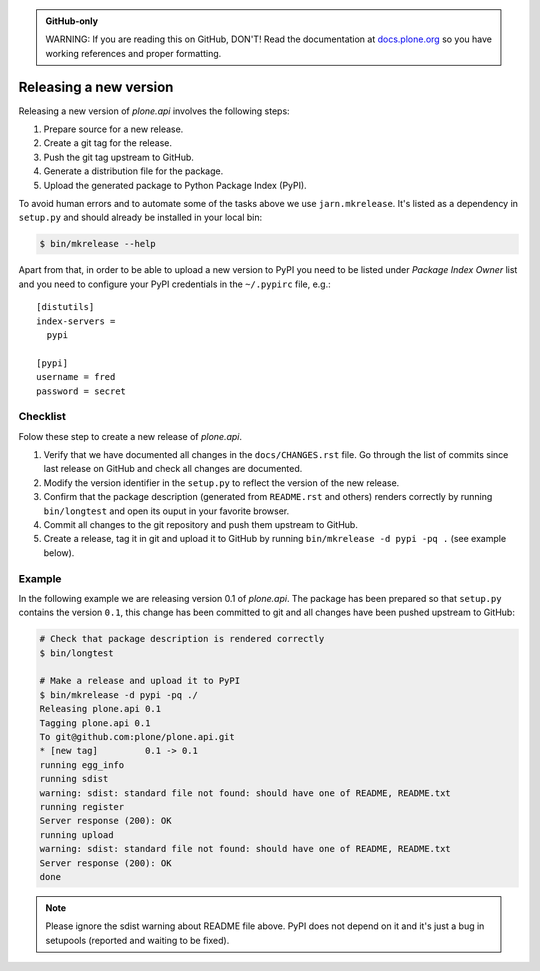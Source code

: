 .. admonition:: GitHub-only

    WARNING: If you are reading this on GitHub, DON'T!
    Read the documentation at `docs.plone.org <http://docs.plone.org/external/plone.api/docs/contribute/release.html>`_
    so you have working references and proper formatting.

.. _releasing_a_new_version:

=======================
Releasing a new version
=======================

Releasing a new version of `plone.api` involves the following steps:

#. Prepare source for a new release.
#. Create a git tag for the release.
#. Push the git tag upstream to GitHub.
#. Generate a distribution file for the package.
#. Upload the generated package to Python Package Index (PyPI).

To avoid human errors and to automate some of the tasks above we use ``jarn.mkrelease``.
It's listed as a dependency in ``setup.py`` and should already be installed in your local bin:

.. sourcecode:: bash

    $ bin/mkrelease --help

Apart from that, in order to be able to upload a new version to PyPI you need to be listed under `Package Index Owner` list and you need to configure your PyPI credentials in the ``~/.pypirc`` file, e.g.::

    [distutils]
    index-servers =
      pypi

    [pypi]
    username = fred
    password = secret


Checklist
=========

Folow these step to create a new release of `plone.api`.

#. Verify that we have documented all changes in the ``docs/CHANGES.rst`` file.
   Go through the list of commits since last release on GitHub and check all changes are documented.

#. Modify the version identifier in the ``setup.py`` to reflect the version of the new release.

#. Confirm that the package description (generated from ``README.rst`` and others) renders correctly by running ``bin/longtest`` and open its ouput in
   your favorite browser.

#. Commit all changes to the git repository and push them upstream to GitHub.

#. Create a release, tag it in git and upload it to GitHub by running ``bin/mkrelease -d pypi -pq .`` (see example below).


Example
=======

In the following example we are releasing version 0.1 of `plone.api`.
The package has been prepared so that ``setup.py`` contains the version ``0.1``,
this change has been committed to git and all changes have been pushed upstream to GitHub:

.. sourcecode:: bash

  # Check that package description is rendered correctly
  $ bin/longtest

  # Make a release and upload it to PyPI
  $ bin/mkrelease -d pypi -pq ./
  Releasing plone.api 0.1
  Tagging plone.api 0.1
  To git@github.com:plone/plone.api.git
  * [new tag]         0.1 -> 0.1
  running egg_info
  running sdist
  warning: sdist: standard file not found: should have one of README, README.txt
  running register
  Server response (200): OK
  running upload
  warning: sdist: standard file not found: should have one of README, README.txt
  Server response (200): OK
  done

.. note::
  Please ignore the sdist warning about README file above.
  PyPI does not depend on it and it's just a bug in setupools (reported and waiting to be fixed).
